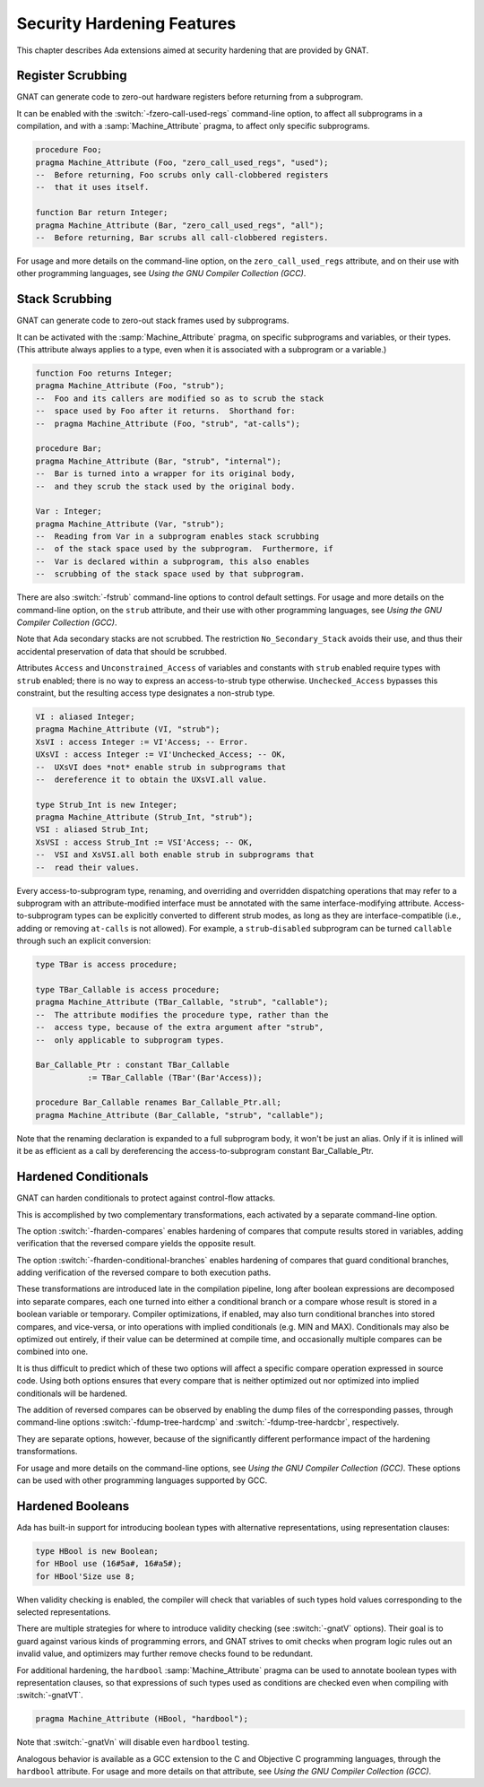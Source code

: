 .. _Security_Hardening_Features:

***************************
Security Hardening Features
***************************

This chapter describes Ada extensions aimed at security hardening that
are provided by GNAT.

.. Register Scrubbing:

Register Scrubbing
==================

GNAT can generate code to zero-out hardware registers before returning
from a subprogram.

It can be enabled with the :switch:`-fzero-call-used-regs` command-line
option, to affect all subprograms in a compilation, and with a
:samp:`Machine_Attribute` pragma, to affect only specific subprograms.

.. code-block:: ada

     procedure Foo;
     pragma Machine_Attribute (Foo, "zero_call_used_regs", "used");
     --  Before returning, Foo scrubs only call-clobbered registers
     --  that it uses itself.

     function Bar return Integer;
     pragma Machine_Attribute (Bar, "zero_call_used_regs", "all");
     --  Before returning, Bar scrubs all call-clobbered registers.


For usage and more details on the command-line option, on the
``zero_call_used_regs`` attribute, and on their use with other
programming languages, see :title:`Using the GNU Compiler Collection
(GCC)`.


.. Stack Scrubbing:

Stack Scrubbing
===============

GNAT can generate code to zero-out stack frames used by subprograms.

It can be activated with the :samp:`Machine_Attribute` pragma, on
specific subprograms and variables, or their types.  (This attribute
always applies to a type, even when it is associated with a subprogram
or a variable.)

.. code-block:: ada

     function Foo returns Integer;
     pragma Machine_Attribute (Foo, "strub");
     --  Foo and its callers are modified so as to scrub the stack
     --  space used by Foo after it returns.  Shorthand for:
     --  pragma Machine_Attribute (Foo, "strub", "at-calls");

     procedure Bar;
     pragma Machine_Attribute (Bar, "strub", "internal");
     --  Bar is turned into a wrapper for its original body,
     --  and they scrub the stack used by the original body.

     Var : Integer;
     pragma Machine_Attribute (Var, "strub");
     --  Reading from Var in a subprogram enables stack scrubbing
     --  of the stack space used by the subprogram.  Furthermore, if
     --  Var is declared within a subprogram, this also enables
     --  scrubbing of the stack space used by that subprogram.


There are also :switch:`-fstrub` command-line options to control
default settings.  For usage and more details on the command-line
option, on the ``strub`` attribute, and their use with other
programming languages, see :title:`Using the GNU Compiler Collection
(GCC)`.

Note that Ada secondary stacks are not scrubbed.  The restriction
``No_Secondary_Stack`` avoids their use, and thus their accidental
preservation of data that should be scrubbed.

Attributes ``Access`` and ``Unconstrained_Access`` of variables and
constants with ``strub`` enabled require types with ``strub`` enabled;
there is no way to express an access-to-strub type otherwise.
``Unchecked_Access`` bypasses this constraint, but the resulting
access type designates a non-strub type.

.. code-block:: ada

     VI : aliased Integer;
     pragma Machine_Attribute (VI, "strub");
     XsVI : access Integer := VI'Access; -- Error.
     UXsVI : access Integer := VI'Unchecked_Access; -- OK,
     --  UXsVI does *not* enable strub in subprograms that
     --  dereference it to obtain the UXsVI.all value.

     type Strub_Int is new Integer;
     pragma Machine_Attribute (Strub_Int, "strub");
     VSI : aliased Strub_Int;
     XsVSI : access Strub_Int := VSI'Access; -- OK,
     --  VSI and XsVSI.all both enable strub in subprograms that
     --  read their values.


Every access-to-subprogram type, renaming, and overriding and
overridden dispatching operations that may refer to a subprogram with
an attribute-modified interface must be annotated with the same
interface-modifying attribute.  Access-to-subprogram types can be
explicitly converted to different strub modes, as long as they are
interface-compatible (i.e., adding or removing ``at-calls`` is not
allowed).  For example, a ``strub``-``disabled`` subprogram can be
turned ``callable`` through such an explicit conversion:

.. code-block:: ada

     type TBar is access procedure;

     type TBar_Callable is access procedure;
     pragma Machine_Attribute (TBar_Callable, "strub", "callable");
     --  The attribute modifies the procedure type, rather than the
     --  access type, because of the extra argument after "strub",
     --  only applicable to subprogram types.

     Bar_Callable_Ptr : constant TBar_Callable
		:= TBar_Callable (TBar'(Bar'Access));

     procedure Bar_Callable renames Bar_Callable_Ptr.all;
     pragma Machine_Attribute (Bar_Callable, "strub", "callable");


Note that the renaming declaration is expanded to a full subprogram
body, it won't be just an alias.  Only if it is inlined will it be as
efficient as a call by dereferencing the access-to-subprogram constant
Bar_Callable_Ptr.


.. Hardened Conditionals:

Hardened Conditionals
=====================

GNAT can harden conditionals to protect against control-flow attacks.

This is accomplished by two complementary transformations, each
activated by a separate command-line option.

The option :switch:`-fharden-compares` enables hardening of compares
that compute results stored in variables, adding verification that the
reversed compare yields the opposite result.

The option :switch:`-fharden-conditional-branches` enables hardening
of compares that guard conditional branches, adding verification of
the reversed compare to both execution paths.

These transformations are introduced late in the compilation pipeline,
long after boolean expressions are decomposed into separate compares,
each one turned into either a conditional branch or a compare whose
result is stored in a boolean variable or temporary.  Compiler
optimizations, if enabled, may also turn conditional branches into
stored compares, and vice-versa, or into operations with implied
conditionals (e.g. MIN and MAX).  Conditionals may also be optimized
out entirely, if their value can be determined at compile time, and
occasionally multiple compares can be combined into one.

It is thus difficult to predict which of these two options will affect
a specific compare operation expressed in source code.  Using both
options ensures that every compare that is neither optimized out nor
optimized into implied conditionals will be hardened.

The addition of reversed compares can be observed by enabling the dump
files of the corresponding passes, through command-line options
:switch:`-fdump-tree-hardcmp` and :switch:`-fdump-tree-hardcbr`,
respectively.

They are separate options, however, because of the significantly
different performance impact of the hardening transformations.

For usage and more details on the command-line options, see
:title:`Using the GNU Compiler Collection (GCC)`.  These options can
be used with other programming languages supported by GCC.


.. Hardened Booleans:

Hardened Booleans
=================

Ada has built-in support for introducing boolean types with
alternative representations, using representation clauses:

.. code-block:: ada

   type HBool is new Boolean;
   for HBool use (16#5a#, 16#a5#);
   for HBool'Size use 8;


When validity checking is enabled, the compiler will check that
variables of such types hold values corresponding to the selected
representations.

There are multiple strategies for where to introduce validity checking
(see :switch:`-gnatV` options).  Their goal is to guard against
various kinds of programming errors, and GNAT strives to omit checks
when program logic rules out an invalid value, and optimizers may
further remove checks found to be redundant.

For additional hardening, the ``hardbool`` :samp:`Machine_Attribute`
pragma can be used to annotate boolean types with representation
clauses, so that expressions of such types used as conditions are
checked even when compiling with :switch:`-gnatVT`.

.. code-block:: ada

   pragma Machine_Attribute (HBool, "hardbool");


Note that :switch:`-gnatVn` will disable even ``hardbool`` testing.

Analogous behavior is available as a GCC extension to the C and
Objective C programming languages, through the ``hardbool`` attribute.
For usage and more details on that attribute, see :title:`Using the
GNU Compiler Collection (GCC)`.
